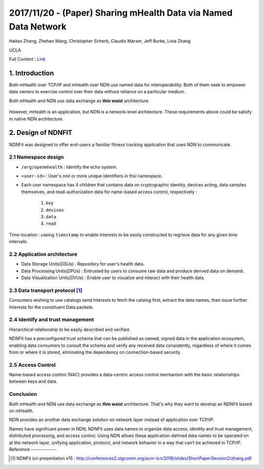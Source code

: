 2017/11/20 - (Paper) Sharing mHealth Data via Named Data Network
====================================================================

Haitao Zhang, Zhehao Wang, Christopher Scherb, Claudio Marxer, Jeff Burke, Lixia Zhang

UCLA

Full Content : `Link <https://named-data.net/wp-content/uploads/2015/01/sharing_mhealth_data_ndn.pdf>`_

1. Introduction
-------------------

Both mHealth over TCP/IP and mHealth over NDN use named data for interoperability. Both of them seek to empower data owners to exercise control over their data without reliance on a particular medium.

Both mHealth and NDN use data exchange as **thin waist** architecture.

    .. image:: Images/20171120-1.PNG

However, mHealth is an application, but NDN is a network-level architecture. These requirements above could be satisfy in native NDN architecture.

2. Design of NDNFIT
----------------------

NDNFit was designed to offer end-users a familiar fitness tracking application that uses NDN to communicate.

2.1 Namespace design
``````````````````

.. image:: Images/20171120-2.PNG


- ``/org/openmhealth`` : Identify the echo system.

- ``<user-id>`` : User's one or more unique identifiers in thsi namespace.

- Each user namespace has 4 children that contains data on cryptographic identity, devices acting, data samples themselves, and read-authorization data for name-based access control, respectively : 

    1. ``key``

    2. ``devices``

    3. ``data``

    4. ``read``

Time-location : useing ``timestamp`` to enable Interests to be easily constructed to regrieve data for any given time intervals.


2.2 Application architecture
`````````````````````````````````````

- Data Storage Units(DSUs) : Repository for user's health data.

- Data Processing Units(DPUs) : Entrusted by users to consume raw data and produce derived data on demand.

- Data Visualization Units(DVUs) : Enable user to visualize and interact with their health data.

2.3 Data transport protocol [#]_
```````````````````````````````````

.. image:: Images/20171120-3.PNG

.. image:: Images/20171120-4.PNG

Consumers wishing to use catalogs send Interests to fetch the catalog first, extract the data names, then issue further Interests for the constituent Data packets.


2.4 Identify and trust management
```````````````````````````````````
Hierarchical relationship to be easily described and verified.

NDNFit has a preconfigured trust schema that can be published as named, signed data in the application ecosystem, enabling data consumers to consult the schema and verify any received data consistently, regardless of where it comes from or where it is stored,  eliminating the dependency on connection-based security. 

.. image:: Images/20171120-5.PNG

2.5 Access Control
``````````````````````

Name-based access control (NAC) provides a data-centric access control mechanism with the basic relationships between keys and data.

.. image:: Images/20171120-6.PNG
   :scale: 60%


Conclusion
`````````````

Both mHealth and NDN use data exchange as **thin waist** architecture. That's why they want to develop an NDNFit based on mHealth.

NDN provides an another data exchange solution on network layer instead of application over TCP/IP.

Names have significant power in NDN, NDNFit uses data names to organize data access, identity and trust management, distributed processing, and access control. Using NDN allows these application-defined data names to be operated on at the network layer, unifying application, protocol, and network behavior in a way that can’t be achieved in  TCP/IP.
Reference
-------------

.. [#] NDNFit icn presentation v15 : http://conferences2.sigcomm.org/acm-icn/2016/slides/ShortPaperSession2/zhang.pdf